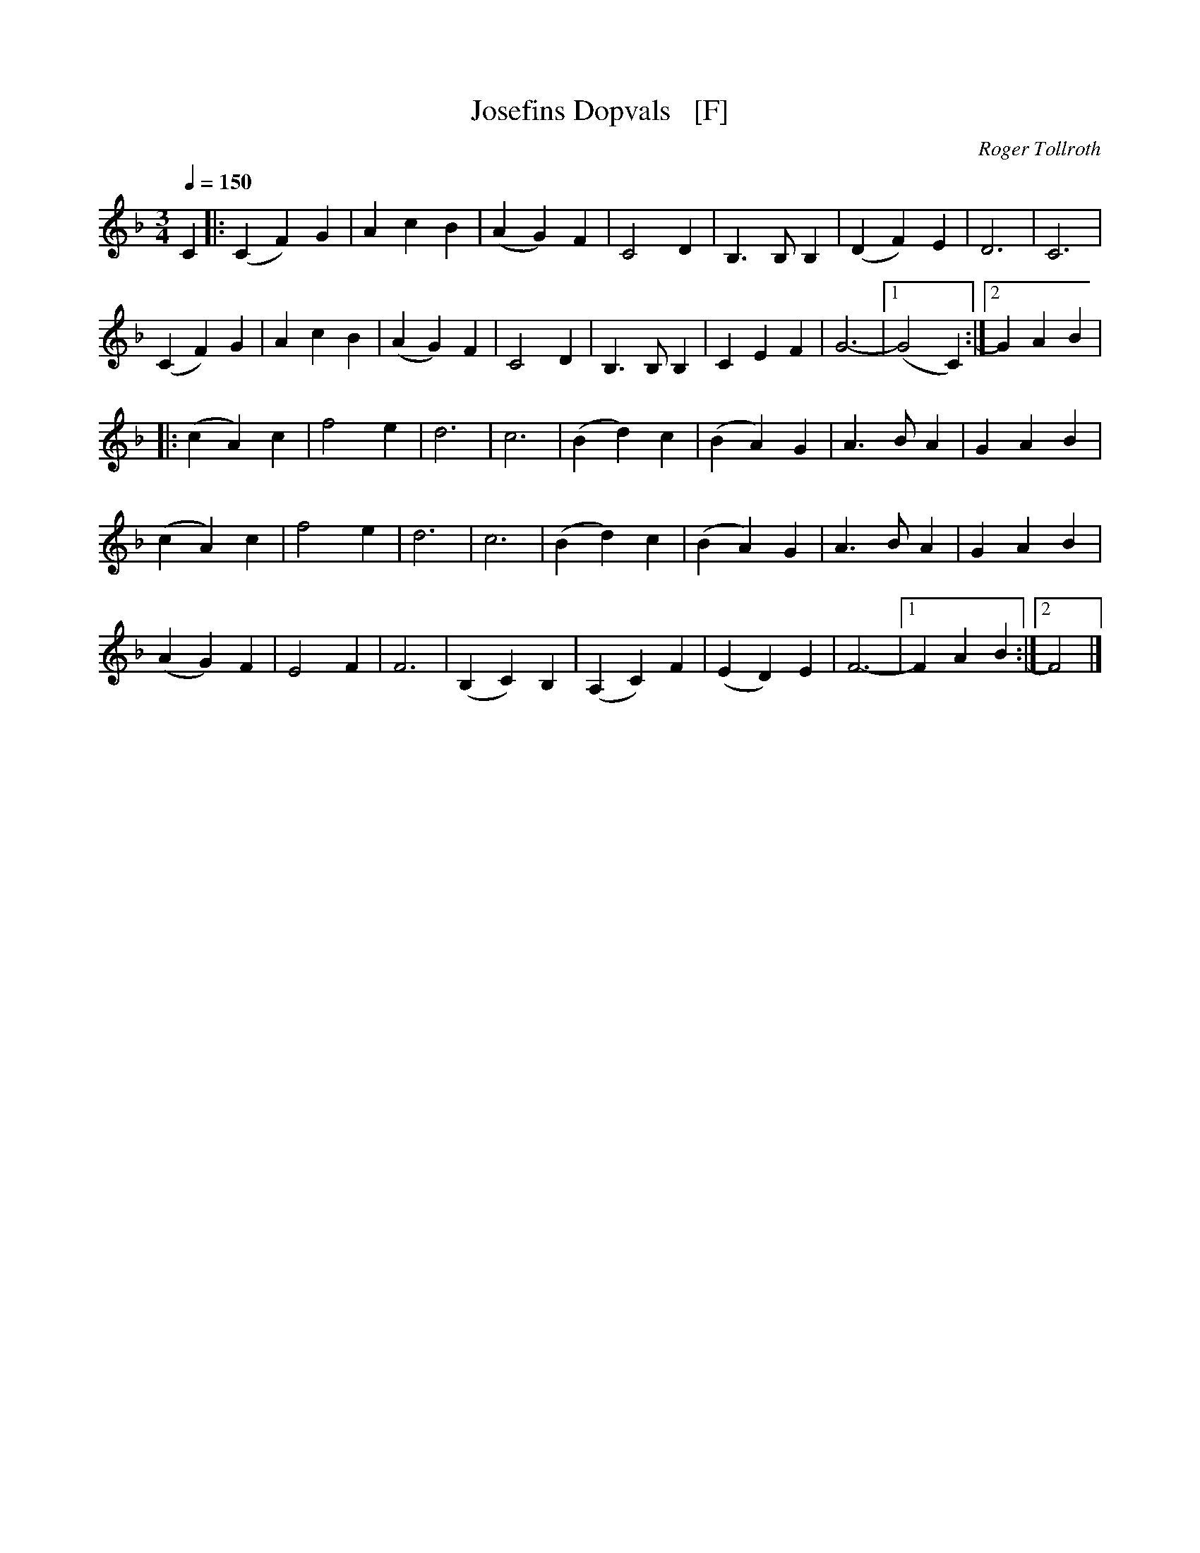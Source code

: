 X: 1
T: Josefins Dopvals   [F]
C: Roger Tollroth
R: waltz
S: http://www.nyckelharpa.org/archive/written-music/american-allspel-list/ 2022/9/25
Z: 2022 John Chambers <jc:trillian.mit.edu>
M: 3/4
L: 1/4
Q: 1/4=150
K: F
N: Roger originally wrote this in F, but it's more often played in G.
C |:\
(CF)G | AcB | (AG)F | C2D | B,>B,B, | (DF)E | D3 | C3 |
(CF)G | AcB | (AG)F | C2D | B,>B,B, | CEF | G3- |1 (G2C) :|2 GAB |
|:\
(cA)c | f2e | d3 | c3 | (Bd)c | (BA)G | A>BA | GAB |
(cA)c | f2e | d3 | c3 | (Bd)c | (BA)G | A>BA | GAB |
(AG)F | E2F | F3 | (B,C)B, | (A,C)F | (ED)E | F3- |1 FAB :|2 F2 |]
